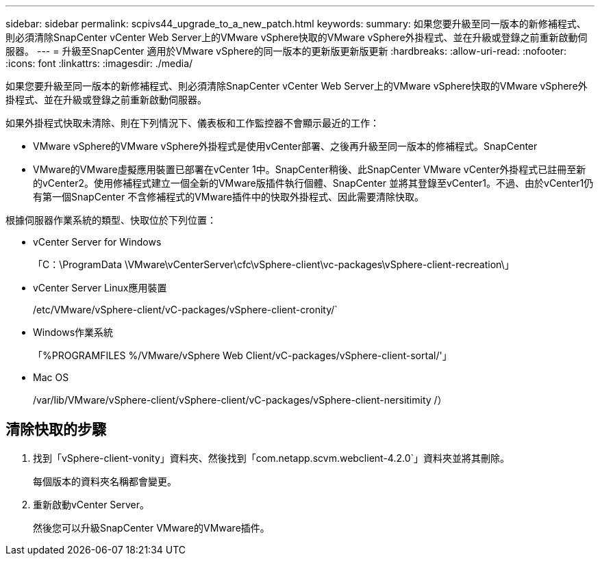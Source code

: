 ---
sidebar: sidebar 
permalink: scpivs44_upgrade_to_a_new_patch.html 
keywords:  
summary: 如果您要升級至同一版本的新修補程式、則必須清除SnapCenter vCenter Web Server上的VMware vSphere快取的VMware vSphere外掛程式、並在升級或登錄之前重新啟動伺服器。 
---
= 升級至SnapCenter 適用於VMware vSphere的同一版本的更新版更新版更新
:hardbreaks:
:allow-uri-read: 
:nofooter: 
:icons: font
:linkattrs: 
:imagesdir: ./media/


[role="lead"]
如果您要升級至同一版本的新修補程式、則必須清除SnapCenter vCenter Web Server上的VMware vSphere快取的VMware vSphere外掛程式、並在升級或登錄之前重新啟動伺服器。

如果外掛程式快取未清除、則在下列情況下、儀表板和工作監控器不會顯示最近的工作：

* VMware vSphere的VMware vSphere外掛程式是使用vCenter部署、之後再升級至同一版本的修補程式。SnapCenter
* VMware的VMware虛擬應用裝置已部署在vCenter 1中。SnapCenter稍後、此SnapCenter VMware vCenter外掛程式已註冊至新的vCenter2。使用修補程式建立一個全新的VMware版插件執行個體、SnapCenter 並將其登錄至vCenter1。不過、由於vCenter1仍有第一個SnapCenter 不含修補程式的VMware插件中的快取外掛程式、因此需要清除快取。


根據伺服器作業系統的類型、快取位於下列位置：

* vCenter Server for Windows
+
「C：\ProgramData \VMware\vCenterServer\cfc\vSphere-client\vc-packages\vSphere-client-recreation\」

* vCenter Server Linux應用裝置
+
/etc/VMware/vSphere-client/vC-packages/vSphere-client-cronity/`

* Windows作業系統
+
「%PROGRAMFILES %/VMware/vSphere Web Client/vC-packages/vSphere-client-sortal/'」

* Mac OS
+
/var/lib/VMware/vSphere-client/vSphere-client/vC-packages/vSphere-client-nersitimity /）





== 清除快取的步驟

. 找到「vSphere-client-vonity」資料夾、然後找到「com.netapp.scvm.webclient-4.2.0`」資料夾並將其刪除。
+
每個版本的資料夾名稱都會變更。

. 重新啟動vCenter Server。
+
然後您可以升級SnapCenter VMware的VMware插件。


